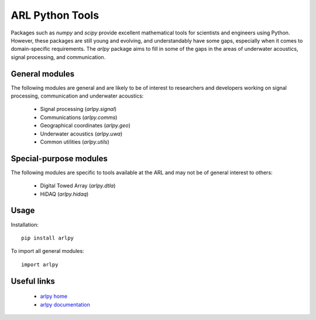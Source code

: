 ARL Python Tools
================

Packages such as `numpy` and `scipy` provide excellent mathematical tools for
scientists and engineers using Python. However, these packages are still young
and evolving, and understandably have some gaps, especially when it comes to
domain-specific requirements. The `arlpy` package aims to fill in some of the
gaps in the areas of underwater acoustics, signal processing, and communication.

General modules
---------------

The following modules are general and are likely to be of interest to researchers
and developers working on signal processing, communication and underwater acoustics:

    * Signal processing (`arlpy.signal`)
    * Communications (`arlpy.comms`)
    * Geographical coordinates (`arlpy.geo`)
    * Underwater acoustics (`arlpy.uwa`)
    * Common utilities (`arlpy.utils`)

Special-purpose modules
-----------------------

The following modules are specific to tools available at the ARL and may not be of
general interest to others:

    * Digital Towed Array (`arlpy.dtla`)
    * HiDAQ (`arlpy.hidaq`)

Usage
-----

Installation::

    pip install arlpy

To import all general modules::

    import arlpy

Useful links
------------

    * `arlpy home <https://github.com/org-arl/arlpy>`_
    * `arlpy documentation <http://arlpy.readthedocs.io>`_

